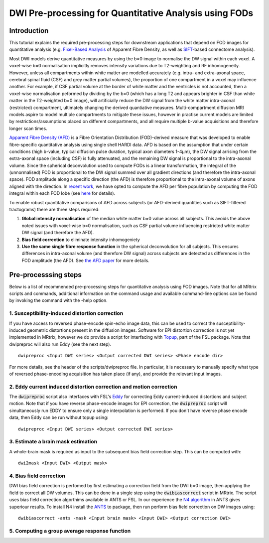 DWI Pre-processing for Quantitative Analysis using FODs
=======================================================

Introduction
------------
This tutorial explains the required pre-processing steps for downstream applications that depend on FOD images for quantitative analysis (e.g. `Fixel-Based Analysis <http://userdocs.mrtrix.org/en/latest/workflows/fixel_based_analysis.html>`_ of Apparent Fibre Density, as well as `SIFT <http://userdocs.mrtrix.org/en/latest/workflows/sift.html>`_-based connectome analysis). 

Most DWI models derive quantitative measures by using the b=0 image to normalise the DW signal within each voxel. A voxel-wise b=0 normalisation implicitly removes intensity variations due to T2-weighting and RF inhomogeneity. However, unless all compartments within white matter are modelled accurately (e.g. intra- and extra-axonal space, cerebral spinal fluid (CSF) and grey matter partial volumes), the proportion of one compartment in a voxel may influence another. For example, if CSF partial volume at the border of white matter and the ventricles is not accounted, then a voxel-wise normalisation peformed by dividing by the b=0 (which has a long T2 and appears brighter in CSF than white matter in the T2-weighted b=0 image), will artificially reduce the DW signal from the white matter intra-axonal (restricted) compartment, ultimately changing the derived quantiative measures. Multi-compartment diffusion MRI models aspire to model multiple compartments to mitigate these issues, however in practise current models are limited by restrictions/assumptions placed on different compartments, and all require multiple b-value acquisitions and therefore longer scan times. 

`Apparent Fibre Density (AFD) <http://www.ncbi.nlm.nih.gov/pubmed/22036682>`_ is a Fibre Orientation Distribution (FOD)-derived measure that was developed to enable fibre-specific quantitative analysis using single shell HARDI data. AFD is based on the assumption that under certain conditions (high b-value, typical diffusion pulse duration, typical axon diameters 1-4µm), the DW signal arrising from the extra-axonal space (including CSF) is fully attenuated, and the remaining DW signal is proportional to the intra-axonal volume. Since the spherical deconvolution used to compute FODs is a linear transformation, the integral of the (unnormalised) FOD is proportional to the DW signal summed over all gradient directions (and therefore the intra-axonal space). FOD amplitude along a specific direction (the AFD) is therefore proportional to the intra-axonal volume of axons aligned with the direction. In `recent work <http://www.ncbi.nlm.nih.gov/pubmed/26004503>`_, we have opted to compute the AFD per fibre population by computing the FOD integral within each FOD lobe (see `here <http://www.ncbi.nlm.nih.gov/pubmed/23238430>`_ for details). 

To enable robust quantitative comparisons of AFD across subjects (or AFD-derived quantities such as SIFT-filtered tractograms) there are three steps required:

#. **Global intensity normalisation** of the median white matter b=0 value across all subjects. This avoids the above noted issues with voxel-wise b=0 normalisation, such as CSF partial volume influencing restricted white matter DW signal (and therefore the AFD).  

#. **Bias field correction** to eliminate intensity inhomogeniety

#. **Use the same single fibre response function** in the spherical deconvolution for all subjects. This ensures differences in intra-axonal volume (and therefore DW signal) across subjects are detected as differences in the FOD amplitude (the AFD). See `the AFD paper <http://www.ncbi.nlm.nih.gov/pubmed/22036682>`_ for more details.


Pre-processsing steps
---------------------
Below is a list of recommended pre-processing steps for quantitative analysis using FOD images. Note that for all MRtrix scripts and commands, additional information on the command usage and available command-line options can be found by invoking the command with the -help option. 


1. Susceptibility-induced distortion correction
^^^^^^^^^^^^^^^^^^^^^^^^^^^^^^^^^^^^^^^^^^^^^^^
If you have access to reversed phase-encode spin-echo image data, this can be used to correct the susceptibility-induced geometric distortions present in the diffusion images. Software for EPI distortion correction is not yet implemented in MRtrix, however we do provide a script for interfacing with `Topup <http://fsl.fmrib.ox.ac.uk/fsl/fslwiki/TOPUP>`_, part of the FSL package. Note that dwipreproc will also run Eddy (see the next step).
::

  dwipreproc <Input DWI series> <Output corrected DWI series> <Phase encode dir>

For more details, see the header of the scripts/dwipreproc file. In particular, it is necessary to manually specify what type of reversed phase-encoding acquisition has taken place (if any), and provide the relevant input images.

2. Eddy current induced distortion correction and motion correction 
^^^^^^^^^^^^^^^^^^^^^^^^^^^^^^^^^^^^^^^^^^^^^^^^^^^^^^^^^^^^^^^^^^^^
The :code:`dwipreproc` script also interfaces with FSL's `Eddy <http://www.ncbi.nlm.nih.gov/pubmed/26481672>`_ for correcting Eddy current-induced distortions and subject motion. Note that if you have reverse phase-encode images for EPI correction, the :code:`dwipreproc` script will simultaneously run EDDY to ensure only a single interpolation is performed. If you don't have reverse phase encode data, then Eddy can be run without topup using::

  dwipreproc <Input DWI series> <Output corrected DWI series>


3. Estimate a brain mask estimation
^^^^^^^^^^^^^^^^^^^^^^^^^^^^^^^^^^^
A whole-brain mask is required as input to the subsequent bias field correction step. This can be computed with::

  dwi2mask <Input DWI> <Output mask>
  
  
4. Bias field correction
^^^^^^^^^^^^^^^^^^^^^^^^
DWI bias field correction is perfomed by first estimating a correction field from the DWI b=0 image, then applying the field to correct all DW volumes. This can be done in a single step using the :code:`dwibiascorrect` script in MRtrix. The script uses bias field correction algorthims available in ANTS or FSL. In our experience the `N4 algorithm <http://www.ncbi.nlm.nih.gov/pmc/articles/PMC3071855/>`_ in ANTS gives superiour results. To install N4 install the `ANTS <http://stnava.github.io/ANTs/>`_ to package, then run perform bias field correction on DW images using::

    dwibiascorrect -ants -mask <Input brain mask> <Input DWI> <Output correction DWI>
    
5. Computing a group average response function
^^^^^^^^^^^^^^^^^^^^^^^^^^^^^^^^^^^^^^^^^^^^^^^



  
  
  